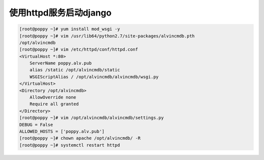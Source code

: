 使用httpd服务启动django
##############################

.. code-block:: bash

    [root@poppy ~]# yum install mod_wsgi -y
    [root@poppy ~]# vim /usr/lib64/python2.7/site-packages/alvincmdb.pth
    /opt/alvincmdb
    [root@poppy ~]# vim /etc/httpd/conf/httpd.conf
    <VirtualHost *:80>
        ServerName poppy.alv.pub
        alias /static /opt/alvincmdb/static
        WSGIScriptAlias / /opt/alvincmdb/alvincmdb/wsgi.py
    </VirtualHost>
    <Directory /opt/alvincmdb>
        AllowOverride none
        Require all granted
    </Directory>
    [root@poppy ~]# vim /opt/alvincmdb/alvincmdb/settings.py
    DEBUG = False
    ALLOWED_HOSTS = ['poppy.alv.pub']
    [root@poppy ~]# chown apache /opt/alvincmdb/ -R
    [root@poppy ~]# systemctl restart httpd